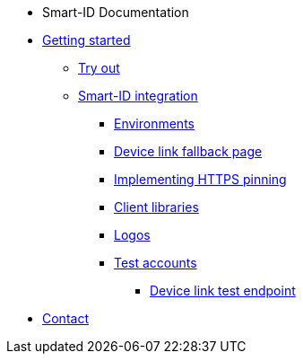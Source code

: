 * Smart-ID Documentation
* xref:ROOT:ROOT:index.adoc[Getting started]
** xref:ROOT:ROOT:demo.adoc[Try out]
** xref:ROOT:ROOT:implementation.adoc[Smart-ID integration]
*** xref:ROOT:ROOT:environments.adoc[Environments]
*** xref:ROOT:ROOT:device_link.adoc[Device link fallback page]
*** xref:ROOT:ROOT:https_pinning.adoc[Implementing HTTPS pinning]
*** xref:ROOT:ROOT:client_libraries.adoc[Client libraries]
*** xref:ROOT:ROOT:logos.adoc[Logos]
*** xref:ROOT:ROOT:test_accounts.adoc[Test accounts]
**** xref:ROOT:ROOT:device_link_test_endpoint.adoc[Device link test endpoint]
* xref:ROOT:ROOT:contact.adoc[Contact]
ifeval::["{service-name}" != ""]
* Relying Party API
* xref:rp-api:ROOT:introduction.adoc[]
* xref:rp-api:ROOT:overview.adoc[]
* xref:rp-api:ROOT:changes.adoc[]
* xref:rp-api:ROOT:glossary.adoc[]
* xref:rp-api:ROOT:device_link_flows.adoc[]
** xref:rp-api:ROOT:authcode.adoc[]
* xref:rp-api:ROOT:notification_based_flows.adoc[]
* xref:rp-api:ROOT:api_specification.adoc[]
* xref:rp-api:ROOT:api_details.adoc[]
* xref:rp-api:ROOT:interactions.adoc[]
* xref:rp-api:ROOT:signature_protocols.adoc[]
* xref:rp-api:ROOT:callback_urls.adoc[]
* xref:rp-api:ROOT:response_verification.adoc[]
* xref:rp-api:ROOT:additional_security_measures.adoc[]
endif::[]
